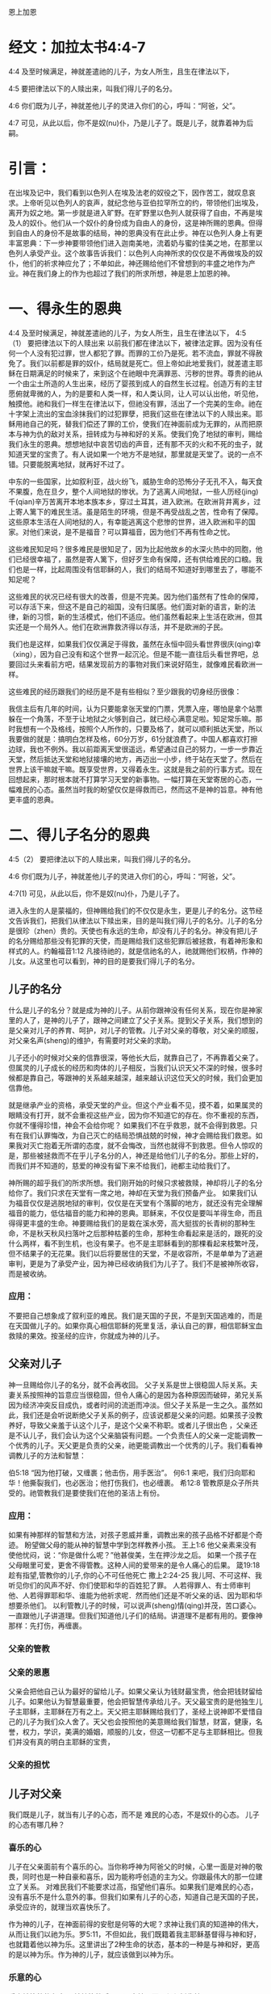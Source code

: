 恩上加恩

* 经文：加拉太书4:4-7
4:4 及至时候满足，神就差遣祂的儿子，为女人所生，且生在律法以下，

4:5 要把律法以下的人赎出来，叫我们得儿子的名分。

4:6 你们既为儿子，神就差他儿子的灵进入你们的心，呼叫：“阿爸，父”。

4:7 可见，从此以后，你不是奴(nu)仆，乃是儿子了。既是儿子，就靠着神为后嗣。

* 引言：
在出埃及记中，我们看到以色列人在埃及法老的奴役之下，因作苦工，就叹息哀求。上帝听见以色列人的哀声，就纪念他与亚伯拉罕所立的约，带领他们出埃及，离开为奴之地。第一步就是进入旷野。在旷野里以色列人就获得了自由，不再是埃及人的奴仆。他们从一个奴仆的身份成为自由人的身份，这是神所赐的恩典。但得到自由人的身份不是故事的结局，神的恩典没有在此止步。神在以色列人身上有更丰富恩典：下一步神要带领他们进入迦南美地，流着奶与蜜的佳美之地，在那里以色列人承受产业。这个故事告诉我们：以色列人向神所求的仅仅是不再做埃及的奴仆，他们的祈求神应允了；不单如此，神还赐给他们不曾想到的丰盛之地作为产业。神在我们身上的作为也超过了我们的所求所想，神是恩上加恩的神。


* 一、得永生的恩典
4:4 及至时候满足，神就差遣祂的儿子，为女人所生，且生在律法以下，
4:5（1） 要把律法以下的人赎出来
以前我们都在律法以下，被律法定罪。因为没有任何一个人没有犯过罪，世人都犯了罪。而罪的工价乃是死。若不流血，罪就不得赦免了。我们以前都是罪的奴仆，结局就是死亡。但上帝如此地爱我们，就差遣主耶稣在日期满足的时候来了，来到这个在祂眼中充满罪恶、污秽的世界。尊贵的祂从一个由尘土所造的人生出来，经历了婴孩到成人的自然生长过程。创造万有的主甘愿俯就卑微的人，为的是要和人类一样，和人类认同，让人可以认出他，听见他，触摸他。祂和我们一样生在律法以下，但祂没有罪，活出了一个完美的生命。祂在十字架上流出的宝血涂抹我们的过犯罪孽，把我们这些在律法以下的人赎出来。耶稣用祂自己的死，替我们偿还了罪的工价，使我们在神面前成为无罪的，从而把原本与神为仇的敌对关系，扭转成为与神和好的关系。使我们免了地狱的审判，赐给我们永生的恩典。想想地狱中哀苦切齿的声音，还有那不灭的火和不死的虫子，就知道天堂的宝贵了。有人说如果一个地方不是地狱，那里就是天堂了。说的一点不错。只要能脱离地狱，就再好不过了。

中东的一些国家，比如叙利亚，战火纷飞，威胁生命的恐怖分子无孔不入，每天食不果腹，危在旦夕，整个人间地狱的惨状。为了逃离人间地狱，一些人历经(jing)千(qian)辛万苦离开本地本族本乡，穿过土耳其，进入欧洲。在欧洲背井离乡，过上寄人篱下的难民生活。虽是陌生的环境，但是不再受战乱之苦，性命有了保障。这些原本生活在人间地狱的人，有幸能逃离这个悲惨的世界，进入欧洲和平的国家。对他们来说，是不是福音？可以算福音，因为他们不再有性命之忧。

这些难民知足吗？很多难民是很知足了，因为比起他故乡的水深火热中的同胞，他们已经很幸福了，虽然是寄人篱下，但好歹生命有保障，还有供给难民的口粮。我们也是一样，比起周围没有信耶稣的人，我们的结局不知道好到哪里去了，哪能不知足呢？

这些难民的状况已经有很大的改善，但是不完美。因为他们虽然有了性命的保障，可以存活下来，但这不是自己的祖国，没有归属感。他们面对新的语言，新的法律，新的习惯，新的生活模式，他们不适应。他们虽然看起来上生活在欧洲，但其实还是一个局外人。他们在欧洲靠救济得以存活，并不是欧洲的子民。

我们也是这样，如果我们仅仅满足于得救，虽然在永恒中回头看世界很庆(qing)幸（xing），因为自己没有和这个世界一起沉沦。但是不能一直往后头看世界吧，总要回过头来看前方吧，结果发现前方的事物对我们来说好陌生，就像难民看欧洲一样。


这些难民的经历跟我们的经历是不是有些相似？至少跟我的切身经历很像：


我信主后有几年的时间，认为只要能拿张天堂的门票，凭票入座，哪怕是拿个站票躲在一个角落，不至于让地狱之火够到自己，就已经心满意足啦。知足常乐嘛。那时我想有一个及格线，按照个人所作的，只要及格了，就可以顺利抵达天堂，所以我要做的就是：搞明白怎样及格，60分万岁，61分就浪费了。中国人都喜欢打擦边球，我也不例外。我以前距离天堂很遥远，希望通过自己的努力，一步一步靠近天堂，然后抵达天堂和地狱接壤的地方，再迈出一小步，终于站在天堂了。然后在世界上该干嘛就干嘛。既享受世界，又得着永生。这就是我之前的行事方式。现在回想起来，那时根本就不打算学习天堂的新事物。一幅打算在天堂寄居的心态，一幅难民的心态。虽然当时我的盼望仅仅是得救而已，然而这不是神的旨意。神有他更丰盛的恩典。

* 二、得儿子名分的恩典

4:5（2） 要把律法以下的人赎出来，叫我们得儿子的名分。

4:6 你们既为儿子，神就差他儿子的灵进入你们的心，呼叫：“阿爸，父”。

4:7(1) 可见，从此以后，你不是奴(nu)仆，乃是儿子了。

进入永生的人是蒙福的，但神赐给我们的不仅仅是永生，更是儿子的名分。这节经文告诉我们，把我们从律法以下赎出来，目的是叫我们得儿子的名分。儿子的名分是很珍（zhen）贵的。天使也有永远的生命，却没有儿子的名分。神没有把儿子的名分赐给那些没有犯罪的天使，而是赐给我们这些犯罪后被拯救，有着神形象和样式的人。约翰福音1:12 凡接待祂的，就是信祂名的人，祂就赐他们权柄，作神的儿女。从这里也可以看到，神的目的是要我们得儿子的名分。

** 儿子的名分
 什么是儿子的名分？就是成为神的儿子。从前你跟神没有任何关系，现在你是神家里的人了，是神的儿子了，跟神之间建立了父子关系。提到父子关系，我们想到的是父亲对儿子的养育、呵护，对儿子的管教。儿子对父亲的尊敬，对父亲的顺服，对父亲名声(sheng)的维护，有需要时对父亲的求助。

儿子还小的时候对父亲的信靠很深，等他长大后，就靠自己了，不再靠着父亲了。但属灵的儿子成长的经历和肉体的儿子相反，当我们认识天父不深的时候，很多时候都是靠自己，等跟神的关系越来越深，越来越认识这位天父的时候，我们会更加信靠他。

就是继承产业的资格，承受天堂的产业。但这个产业看不见，摸不着，如果属灵的眼睛没有打开，就不会重视这些产业，因为你不知道它的存在。你不重视的东西，你就不懂得珍惜，神会不会给你呢？ 如果我们不在乎救恩，就不会得到救恩。只有在我们认罪悔改，为自己灭亡的结局恐惧战兢的时候，神才会赐给我们救恩。如果我对灭亡抱着无所谓的态度，就不会悔改，当然也就得不到救恩。但令人惊叹的是，那些被拯救而不在乎儿子名分的人，神还是给他们儿子的名分。那些上好的，而我们并不知道的，慈爱的神没有留下来不给我们，祂都主动给我们了。

神所赐的超乎我们的所求所想。我们刚开始的时候只求被救赎，神却将儿子的名分给你了。我们只求在天堂有一席之地，神却在天堂为我们预备产业。 如果我们认为福音仅仅是逃脱地狱的审判，仅仅是在天堂有个落脚的地方，就还没有完全理解福音的能力，低估福音的能力和神的恩典。耶稣来，不仅仅是要叫羊得生命，而且得得更丰盛的生命。神要赐给我们的是栽在溪水旁，高大挺拔的长青树的那种生命，不是秋天秋风扫落叶之后那种枯萎的生命，那种生命看起来是活的，跟死的没什么两样，看不到生机，也没有果子。也不是主耶稣看到的那棵看起来枝繁叶茂，但不结果子的无花果。我们以后将要居住的天堂，不是收容所，不是单单为了逃避审判，更是为了承受产业，因为神已经收纳我们为儿子了。我们不是被神所收容，而是被收纳。

*** 应用：
不要把自己想象成了叙利亚的难民。我们是天国的子民，不是到天国逃难的，而是在天国做儿子的。如果你真心相信耶稣的死里复活，承认自己的罪，相信耶稣宝血救赎的果效。按圣经的应许，你就成为神的儿子。

** 父亲对儿子
   
神一旦赐给你儿子的名分，就不会再收回。
父子关系是世上很稳固人际关系。夫妻关系按照神的旨意应当很稳固，但令人痛心的是因为各种原因而破碎，弟兄关系因为经济冲突反目成仇，或者时间的流逝而冲淡。但父子关系是一生之久。虽然如此，我们还是会听说断绝父子关系的例子，应该说都是父亲的问题。如果孩子没教养好，导致父亲羞于认这个儿子，是这个父亲不称职。或者儿子很出色 ，父亲还是不认儿子，我们会认为这个父亲脑袋有问题。一个负责任人的父亲一定能调教一个优秀的儿子。天父更是负责的父亲，祂更能调教出一个优秀的儿子。我们看看神调教儿子的方法和智慧：

伯5:18 “因为他打破，又缠裹；他击伤，用手医治”。
何6:1 来吧，我们归向耶和华！他撕裂我们，也必医治；他打伤我们，也必缠裹。
希12:8 管教原是众子所共受的。祂管教我们是要使我们在他的圣洁上有份。
*** 应用：
如果有神那样的智慧和方法，对孩子恩威并重，调教出来的孩子品格不好都是个奇迹。
盼望做父母的能从神的智慧中学到怎样教养小孩。
王上1:6 他父亲素来没有使他忧闷，说：“你是做什么呢？”他甚俊美，生在押沙龙之后。
如果一个孩子在父母眼里可爱，更舍不得管教。这种人间的爱带来的是令人痛心的后果。
箴19:18 趁有指望,管教你的儿子,你的心不可任他死亡
撒上2:24-25 我儿阿、不可这样、我听见你们的风声不好、你们使耶和华的百姓犯了罪。
人若得罪人、有士师审判他、人若得罪耶和华、谁能为他祈求呢．然而他们还是不听父亲的话、因为耶和华想要杀他们。
以利管教儿子的时候，可以说声(sheng)情(qing)并茂，苦口婆心。一直跟他儿子讲道理。但我们知道他儿子们的结局。讲道理不是都有用的。要像神那样：先打伤，再缠裹。


*** 父亲的管教
*** 父亲的恩惠
父亲会把他自己认为最好的留给儿子。如果父亲认为钱财最宝贵，他会把钱财留给儿子。如果他认为智慧最重要，他会把智慧传承给儿子。天父最宝贵的是他独生儿子主耶稣，主耶稣在万有之上。天父把主耶稣赐给我们了，圣经上说神即不爱惜自己的儿子为我们众人舍了。天父也会按照他的美意赐给我们智慧，财富，健康，名誉，权力，学识，美满的婚姻，顺服的儿女，但这一切都不足与主耶稣相比。但我们并没有真的明白主耶稣的宝贵，
*** 父亲的担忧
** 儿子对父亲
我们既是儿子，就当有儿子的心态，而不是 难民的心态，不是奴仆的心态。
儿子的心态有哪几种？
*** 喜乐的心
儿子在父亲面前有个喜乐的心。当你称呼神为阿爸父的时候，心里一面是对神的敬畏，同时也是一种自豪和喜乐，因为能称呼创造的主为父。你跟最伟大的那一位建立了关系。
对难民我们不能要求过高，指望他们喜乐。如果我们是难民的心态，没有喜乐不是什么意外的事。但我们如果有儿子的心态，知道自己是天国的子民，承受应许的，就理当欢喜快乐了。

作为神的儿子，在神面前得的安慰是何等的大呢？求神让我们真的知道神的伟大，从而让我们以祂为乐。罗5:11，不但如此，我们既籍着我主耶稣基督得与神和好，也就籍着他以神为乐。这里讲出了2种生命的状态，基本的一种是与神和好，更高的是以神为乐。作为神的儿子，就应该做到以神为乐。
*** 乐意的心
乐意被管教的心态：
被神管教后不要远离神，而是紧紧抓住神。

我女儿越越有个特点，当我管教她的时候，拿管教杖打她的手，疼得她哭叫起来。令我惊讶的是她跟我说：“我要抱”。我特别感动，特别自豪，紧紧地抱住她。在我看来那是她对我的一份信任，虽然她挨打了，但她知道我爱她。她来投靠我的时候，我内心是非常的开心。我们跟神之间也应该是这样：在我们犯罪的时候，就背对了神，而神在等待我们转过身来看着他，犯罪的时候，虽然还是祂的儿子，但如果不回转就是失去了从天父那里得到的喜乐和平安。当我们回转的时候，就是对神的信靠，神的心意也得到满足。

对比奴仆的心态，当主人对奴仆发怒，责罚奴仆后，奴仆会不会主动靠近主日？显然不会，奴仆的明智选择就是离主人远点。一个聪明的儿子、体贴父亲心意的儿子，在被挨打之后会主动认错，然后再投入父亲的怀抱。
*** 体贴天父心意的心
不让神的圣灵担忧
*** 寻求的心
向神大大张口：
在寻求神这件事上要有心志。路加福音22:25-27，当门徒争论谁为大的时候，主耶稣并没有责备他们，而是告诉他们为大的人该怎样做，也就间接告诉他们怎样做一个在天堂为大的人。在犯罪的事上要做婴孩，但在天国的事上，要做大人，不能不思进取。要有雅各那种渴慕神的心态，神啊你得给我祝福，不然我就缠住你不放。
在世上的事要学会知足，在属灵的事上要不知足。
** 儿子对儿子

* 成为神的后嗣的恩典
  4:7(2) 既是儿子，就靠着神为后嗣。
  
 在新译本中，后半句翻译为：“既然是儿子，就靠着神承受产业了”


保罗在提到成为儿子之后，又提到承受产业。承受产业比成为儿子更进一步了。不是所有的儿子都有资格承受产业。亚伯拉罕有很多儿子，包括大儿子以实玛利，圣经上说他们没有与以撒一同承受产业，只有以撒一人独自承受产业。神对我们格外开恩，让每一位信徒都可以承受产业。西1:12，又感谢父，叫我们能与众圣徒在光明中同得基业。

** 渴慕更多的产业
   

天上的产业我们该不该有渴慕的心？
  对于救恩和儿子的名分，你要么拥有，要么没有。产业就不一样了，当你拥有时，可以多有一点，也可以少有一点。你想不想多拥有一点天上的产业呢？也许有人担心这个是不是算贪心，担心违反第十条诫命。确实有些人因着贪心想得到天上的更多奖赏而作恶的。就像极端恐怖分子，他们用圣战换取到天上的大奖赏，用圣战赢得72个妻子。他们比我们更有热心，但不是按着真知识，他们渴慕的对象错了。他们渴慕的是天上的72位妻子，不是独一的神。因着情欲他们渴想72位漂亮的妻子。这个渴慕不是从神来的，而是魔鬼来的，这种渴慕其实就是贪心。如果一颗心渴慕神以外的人事物，就是贪心，包括贪钱，贪色，贪名等等。但如果他的心渴慕神，就不叫贪心，而是神所喜悦的一种心态。
  
为了避免贪心，能不能无欲无求呢？这个是世上的智慧，是那些追求高尚道德的人要达到的目标。但这不是神的心意。上帝要把那些不冷不热的人吐出来。诫命中最大的一条是：“你要尽心，尽性，尽意爱主你的神”，告诉我们神不喜悦无欲无求的人。人非草木孰能无情，神造的是有情感的人，但人的情感必须以神为中心，否则就是拜偶像了。

所以神喜悦我们渴慕更多天上真正的产业。怎样才能多一点呢？路加福音19章主耶稣讲了个故事，故事里有人管理十座城，有人管理五座城。他们得到奖赏，是因为什么原因呢？路19:17，主人说：“好，良善的仆人，你既在最小的事上有忠心，可以有权柄管理十座城”。我们可以看到忠心的人得奖赏，越是忠心，奖赏越大。

保罗在提前1:12也说：“我感谢那给我力量的我们主基督耶稣，因他以我为忠心，派我服侍他”。保罗满腹经纶，才高八斗，被神所用。但保罗说神因着保罗有忠心的缘故，神才派保罗服侍神。可以看到神所看重的不是你的才能，不是你的智慧，不是你的知识，而是你的忠心。大部分忠心的人，在他效忠的对象上都有成就。对工作效忠的人，一天工作16小时，比对工作8小时的人，更容易出成果。忠心的忠字，上面是上中下的中，下面是雄心壮志的心，表示你以效忠对象为你生活的中心，生活的焦点。对上帝忠心的人，他心里想着上帝的事情，耳中回荡着上帝的话语，眼睛看着神家的需要，两脚踏着基督的脚踪。他的生活见证出基督的荣耀，让人看出他不是地上的子民，跟世人不是同伙的。

忠心的人不一定做工果效大，做工果效大的人不一定忠心。先讲有果效，没忠心的例子。约拿传讲神的话，整个尼尼微城都悔改了。尼尼微有多少人？圣经记载在尼尼微不能分辨左手右手的12万，10岁的孩子应该能分辨左右手了，就是说保守估计10岁以下12万，成年人30万不在话下。使徒行传中记载五旬节的时候，彼得一次讲道三千人悔改。约拿一次传讲估计30万人悔改，数量上来说是彼得讲道归主人数的100倍。但约拿还受神的责备。再讲有忠心，没果效的例子。先知以赛亚和耶利米，他们做工的果效，在人看并不大，没有什么人因着他们传讲神的话而悔改，但他们得的赏赐是大的。
** 应用
在教会服侍的时候，忠心服侍。在家里服侍的时候，同样忠心服侍。做工的果效虽然也很重要，但神更看重的是尽(jin)忠。做工没有果效，不要沮丧，只要你尽忠了，神就有奖赏。做工有果效，也不要骄傲，因为可能并没有尽忠。

* 总结：
我们是神的儿子。是天国里的小主人，不是天国打工仔。不是难民，是子民。神赐给我们的事丰富丰富的产业。

林前3:21-23 所以无论是谁，都不可拿人夸口，因为万有全是你们的。或保罗，或亚波罗，或矶法，或世界，或生，或死，或现在的事，或将来的事，全是你们的。并且你们是属基督的，基督又是属神的。 



